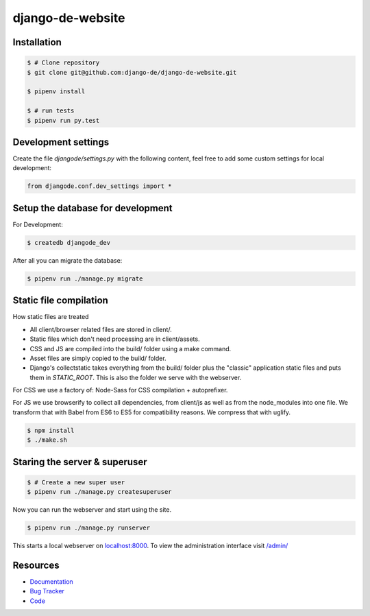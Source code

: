 django-de-website
=================

Installation
------------

.. code-block:: bash

    $ # Clone repository
    $ git clone git@github.com:django-de/django-de-website.git

    $ pipenv install

    $ # run tests
    $ pipenv run py.test


Development settings
--------------------

Create the file `djangode/settings.py` with the following content, feel free
to add some custom settings for local development:

.. code-block:: python

    from djangode.conf.dev_settings import *


Setup the database for development
----------------------------------

For Development:

.. code-block:: bash

    $ createdb djangode_dev

After all you can migrate the database:

.. code-block:: bash

    $ pipenv run ./manage.py migrate


Static file compilation
-----------------------

How static files are treated

- All client/browser related files are stored in client/.
- Static files which don't need processing are in client/assets.
- CSS and JS are compiled into the build/ folder using a make command.
- Asset files are simply copied to the build/ folder.
- Django's collectstatic takes everything from the build/ folder plus the
  "classic" application static files and puts them in `STATIC_ROOT`.
  This is also the folder we serve with the webserver.

For CSS we use a factory of: Node-Sass for CSS compilation + autoprefixer.

For JS we use browserify to collect all dependencies, from client/js as well as
from the node_modules into one file. We transform that with Babel from ES6 to
ES5 for compatibility reasons. We compress that with uglify.

.. code-block:: bash

    $ npm install
    $ ./make.sh

Staring the server & superuser
------------------------------

.. code-block:: bash

    $ # Create a new super user
    $ pipenv run ./manage.py createsuperuser

Now you can run the webserver and start using the site.

.. code-block:: bash

   $ pipenv run ./manage.py runserver

This starts a local webserver on `localhost:8000 <http://localhost:8000/>`_. To
view the administration interface visit `/admin/ <http://localhost:8000/admin/>`_


Resources
---------

* `Documentation <https://github.com/django-de/django-de-website>`_
* `Bug Tracker <https://github.com/django-de/django-de-website/issues>`_
* `Code <https://github.com/django-de/django-de-website>`_
